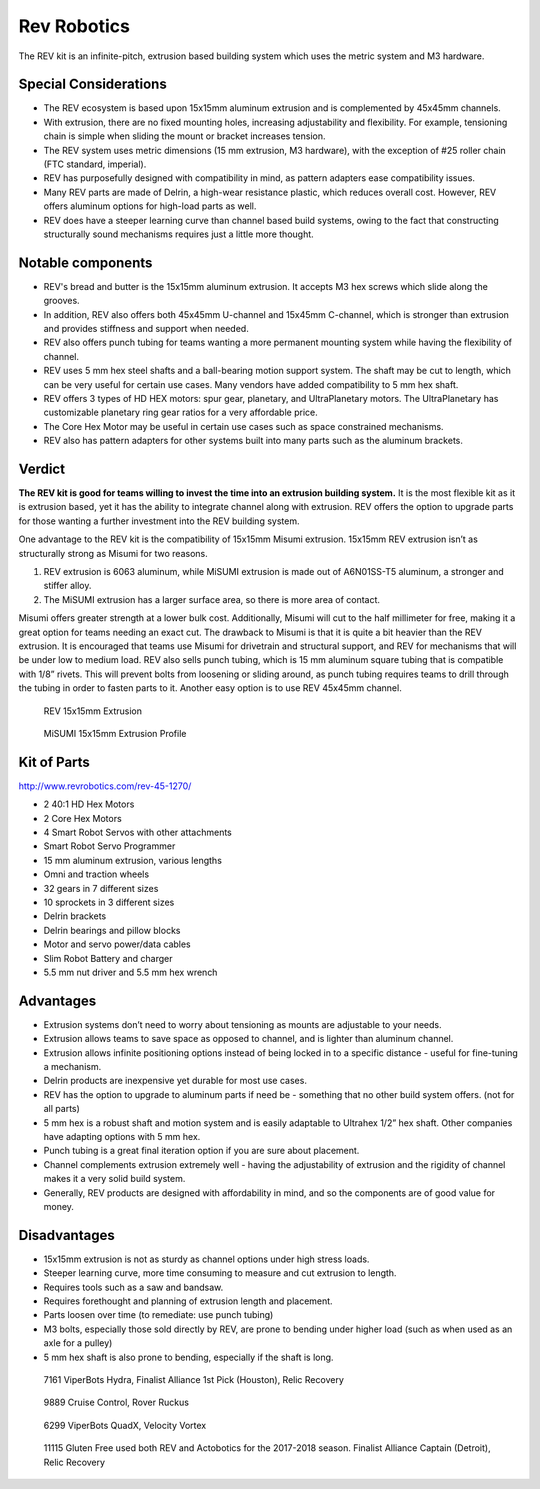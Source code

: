 ============
Rev Robotics
============
The REV kit is an infinite-pitch,
extrusion based building system which uses the metric system and M3 hardware. 

Special Considerations
======================

* The REV ecosystem is based upon 15x15mm aluminum extrusion and is
  complemented by 45x45mm channels.
* With extrusion, there are no fixed mounting holes,
  increasing adjustability and flexibility.
  For example, tensioning chain is simple when sliding the mount or bracket
  increases tension.
* The REV system uses metric dimensions (15 mm extrusion, M3 hardware), with the
  exception of #25 roller chain (FTC standard, imperial).
* REV has purposefully designed with compatibility in mind, as pattern adapters 
  ease compatibility issues. 
* Many REV parts are made of Delrin, a high-wear resistance plastic, which reduces
  overall cost. However, REV offers aluminum options for high-load parts as well. 
* REV does have a steeper learning curve than channel based build systems,
  owing to the fact that constructing structurally sound mechanisms requires just a 
  little more thought. 

Notable components
================== 

* REV's bread and butter is the 15x15mm aluminum extrusion. It accepts M3 hex screws
  which slide along the grooves. 
* In addition, REV also offers both 45x45mm U-channel and 15x45mm C-channel,
  which is stronger than extrusion and provides stiffness and support when
  needed.
* REV also offers punch tubing for teams wanting a more permanent mounting system 
  while having the flexibility of channel. 
* REV uses 5 mm hex steel shafts and a ball-bearing motion support system. 
  The shaft may be cut to length, which can be very useful for certain use cases. 
  Many vendors have added compatibility to 5 mm hex shaft. 
* REV offers 3 types of HD HEX motors: spur gear, planetary, and UltraPlanetary motors. 
  The UltraPlanetary has customizable planetary ring gear ratios for a very affordable price. 
* The Core Hex Motor may be useful in certain use cases such as space constrained mechanisms. 
* REV also has pattern adapters for other systems built into many parts such as
  the aluminum brackets.

Verdict
=======

**The REV kit is good for teams willing to invest the time into an extrusion
building system.** 
It is the most flexible kit as it is extrusion based, yet it has the 
ability to integrate channel along with extrusion. REV offers the option to upgrade parts 
for those wanting a further investment into the REV building system.

.. note: REV and MiSUMI Compatibility 

One advantage to the REV kit is the compatibility of
15x15mm Misumi extrusion.
15x15mm REV extrusion isn’t as structurally strong as Misumi for two reasons.

1.  REV extrusion is 6063 aluminum,
    while MiSUMI extrusion is made out of A6N01SS-T5 aluminum,
    a stronger and stiffer alloy.
2.  The MiSUMI extrusion has a larger surface area,
    so there is more area of contact.

Misumi offers greater strength at a lower bulk cost.
Additionally, Misumi will cut to the half millimeter for free, making it a
great option for teams needing an exact cut.
The drawback to Misumi is that it is quite a bit heavier than the REV
extrusion.
It is encouraged that teams use Misumi for drivetrain and structural support,
and REV for mechanisms that will be under low to medium load. REV also sells
punch tubing, which is 15 mm aluminum square tubing that is compatible with
1/8” rivets.
This will prevent bolts from loosening or sliding around, as punch tubing
requires teams to drill through the tubing in order to fasten parts to it.
Another easy option is to use REV 45x45mm channel. 

.. figure:: images/rev-robotics/rev-extrusion.png
    :alt: A piece of rev extrusion

    REV 15x15mm Extrusion

.. figure:: images/rev-robotics/misumi-extrusion.png
    :alt: A technical drawing of MiSUMI Extrusion's profile

    MiSUMI 15x15mm Extrusion Profile

Kit of Parts
============
http://www.revrobotics.com/rev-45-1270/

* 2 40:1 HD Hex Motors
* 2 Core Hex Motors
* 4 Smart Robot Servos with other attachments
* Smart Robot Servo Programmer
* 15 mm aluminum extrusion, various lengths
* Omni and traction wheels
* 32 gears in 7 different sizes
* 10 sprockets in 3 different sizes
* Delrin brackets
* Delrin bearings and pillow blocks
* Motor and servo power/data cables
* Slim Robot Battery and charger
* 5.5 mm nut driver and 5.5 mm hex wrench

Advantages
==========

* Extrusion systems don’t need to worry about tensioning as mounts are
  adjustable to your needs.
* Extrusion allows teams to save space as opposed to channel,
  and is lighter than aluminum channel.
* Extrusion allows infinite positioning options instead of being locked in to a
  specific distance - useful for fine-tuning a mechanism.
* Delrin products are inexpensive yet durable for most use cases.
* REV has the option to upgrade to aluminum parts if need be -
  something that no other build system offers.
  (not for all parts)
* 5 mm hex is a robust shaft and motion system and is easily adaptable to
  Ultrahex 1/2” hex shaft. Other companies have adapting options with 5 mm hex.
* Punch tubing is a great final iteration option if you are sure about
  placement.
* Channel complements extrusion extremely well -
  having the adjustability of extrusion and the rigidity of channel makes it a
  very solid build system. 
* Generally, REV products are designed with affordability in mind, and so the 
  components are of good value for money. 

Disadvantages
=============

* 15x15mm extrusion is not as sturdy as channel options under high stress loads. 
* Steeper learning curve, more time consuming to measure and cut extrusion to length.
* Requires tools such as a saw and bandsaw. 
* Requires forethought and planning of extrusion length and placement. 
* Parts loosen over time (to remediate: use punch tubing)
* M3 bolts, especially those sold directly by REV, are prone to bending under
  higher load (such as when used as an axle for a pulley)
* 5 mm hex shaft is also prone to bending, especially if the shaft is long.

.. figure:: images/rev-robotics/7161-rr1.png
    :alt: 7161 ViperBots Hydra's Relic Recovery robot

    7161 ViperBots Hydra, Finalist Alliance 1st Pick (Houston), Relic Recovery

.. figure:: images/rev-robotics/9889-rr2.png
    :alt: 9889 Cruise Control's Relic Recovery robot

    9889 Cruise Control, Rover Ruckus

.. figure:: images/rev-robotics/6299-vv.png
    :alt: 6299 ViperBots QuadX's Velocity Vortex robot

    6299 ViperBots QuadX, Velocity Vortex

.. figure:: images/rev-robotics/11115-rr1.png
    :alt: 11115 Gluten Free's Relic Recovery robot

    11115 Gluten Free used both REV and Actobotics for the 2017-2018 season.
    Finalist Alliance Captain (Detroit), Relic Recovery
